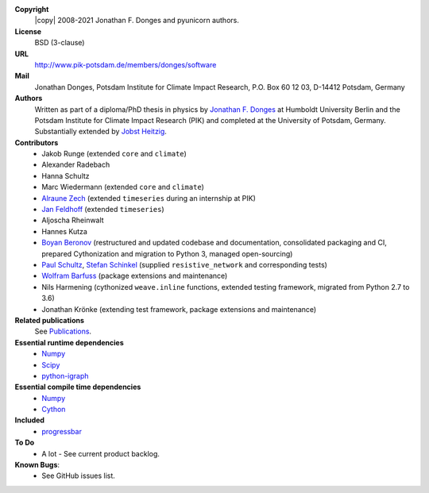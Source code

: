 
**Copyright**
    |copy| 2008-2021 Jonathan F. Donges and pyunicorn authors.

**License**
    BSD (3-clause)

**URL**
    http://www.pik-potsdam.de/members/donges/software

**Mail**
    Jonathan Donges, Potsdam Institute for Climate Impact Research,
    P.O. Box 60 12 03, D-14412 Potsdam, Germany

**Authors**
    Written as part of a diploma/PhD thesis in physics by `Jonathan F. Donges
    <donges@pik-potsdam.de>`_ at Humboldt University Berlin and the Potsdam
    Institute for Climate Impact Research (PIK) and completed at the University
    of Potsdam, Germany. Substantially extended by `Jobst Heitzig
    <heitzig@pik-potsdam.de>`_.

**Contributors**
    - Jakob Runge (extended ``core`` and ``climate``)
    - Alexander Radebach
    - Hanna Schultz
    - Marc Wiedermann (extended ``core`` and ``climate``)
    - `Alraune Zech <alrauni@web.de>`_
      (extended ``timeseries`` during an internship at PIK)
    - `Jan Feldhoff <feldhoff@pik-potsdam.de>`_ (extended ``timeseries``)
    - Aljoscha Rheinwalt
    - Hannes Kutza
    - `Boyan Beronov <beronov@pik-potsdam.de>`_ (restructured and updated
      codebase and documentation, consolidated packaging and CI, prepared
      Cythonization and migration to Python 3, managed open-sourcing)
    - `Paul Schultz <pschultz@pik-potsdam.de>`_, `Stefan Schinkel
      <mail@dreeg.org>`_ (supplied ``resistive_network`` and corresponding
      tests)
    - `Wolfram Barfuss <barfuss@pik-potsdam.de>`_ (package extensions and maintenance)
    - Nils Harmening (cythonized ``weave.inline`` functions, extended testing
      framework, migrated from Python 2.7 to 3.6)
    - Jonathan Krönke (extending test framework, package extensions and maintenance)

**Related publications**
    See `Publications <docs/source/publications.rst>`_.

**Essential runtime dependencies**
    - `Numpy <http://www.numpy.org/>`_
    - `Scipy <http://www.scipy.org/>`_
    - `python-igraph <http://igraph.org/>`_

**Essential compile time dependencies**
    - `Numpy <http://www.numpy.org/>`_
    - `Cython <http://cython.org/>`_

**Included**
    - `progressbar <http://pypi.python.org/pypi/progressbar/>`_

**To Do**
  - A lot - See current product backlog.

**Known Bugs**:
  - See GitHub issues list.

